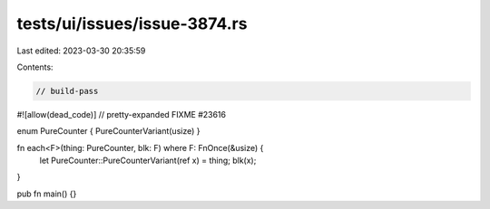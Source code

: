 tests/ui/issues/issue-3874.rs
=============================

Last edited: 2023-03-30 20:35:59

Contents:

.. code-block:: rs

    // build-pass
#![allow(dead_code)]
// pretty-expanded FIXME #23616

enum PureCounter { PureCounterVariant(usize) }

fn each<F>(thing: PureCounter, blk: F) where F: FnOnce(&usize) {
    let PureCounter::PureCounterVariant(ref x) = thing;
    blk(x);
}

pub fn main() {}


